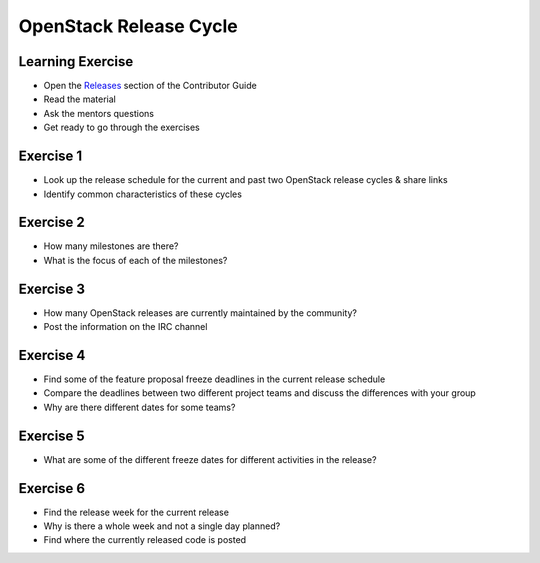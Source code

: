 =======================
OpenStack Release Cycle
=======================

.. image:: ./_assets/os_background.png
   :class: fill
   :width: 100%

Learning Exercise
=================

* Open the `Releases
  <https://docs.openstack.org/contributors/common/releases.html>`_
  section of the Contributor Guide
* Read the material
* Ask the mentors questions
* Get ready to go through the exercises

Exercise 1
==========

- Look up the release schedule for the current and past two OpenStack
  release cycles & share links
- Identify common characteristics of these cycles

Exercise 2
==========

- How many milestones are there?
- What is the focus of each of the milestones?

Exercise 3
==========

- How many OpenStack releases are currently maintained by the community?
- Post the information on the IRC channel

Exercise 4
==========

- Find some of the feature proposal freeze deadlines in the current release
  schedule
- Compare the deadlines between two different project teams and discuss the
  differences with your group
- Why are there different dates for some teams?

Exercise 5
==========

- What are some of the different freeze dates for different activities
  in the release?

Exercise 6
==========

- Find the release week for the current release
- Why is there a whole week and not a single day planned?
- Find where the currently released code is posted
